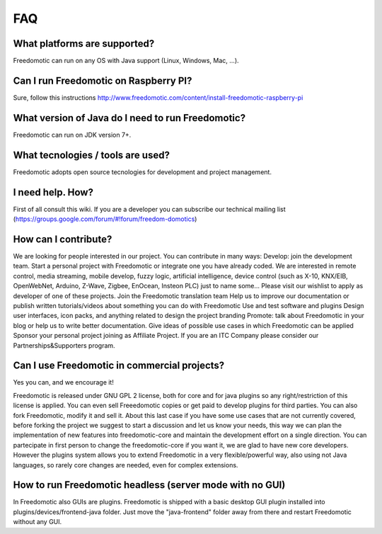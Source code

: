 
FAQ
===

What platforms are supported?
#############################
Freedomotic can run on any OS with Java support (Linux, Windows, Mac, …).

Can I run Freedomotic on Raspberry PI?
######################################
Sure, follow this instructions http://www.freedomotic.com/content/install-freedomotic-raspberry-pi

What version of Java do I need to run Freedomotic?
##################################################
Freedomotic can run on JDK version 7+.

What tecnologies / tools are used?
##################################
Freedomotic adopts open source tecnologies for development and project management.

I need help. How?
#################
First of all consult this wiki. If you are a developer you can subscribe our technical mailing list (https://groups.google.com/forum/#!forum/freedom-domotics)

How can I contribute?
#####################
We are looking for people interested in our project. You can contribute in many ways:
Develop: join the development team. Start a personal project with Freedomotic or integrate one you have already coded. We are interested in remote control, media streaming, mobile develop, fuzzy logic, artificial intelligence, device control (such as X-10, KNX/EIB, OpenWebNet, Arduino, Z-Wave, Zigbee, EnOcean, Insteon PLC) just to name some... Please visit our wishlist to apply as developer of one of these projects.
Join the Freedomotic translation team
Help us to improve our documentation or publish written tutorials/videos about something you can do with Freedomotic
Use and test software and plugins
Design user interfaces, icon packs, and anything related to design the project branding
Promote: talk about Freedomotic in your blog or help us to write better documentation.
Give ideas of possible use cases in which Freedomotic can be applied
Sponsor your personal project joining as Affiliate Project.
If you are an ITC Company please consider our Partnerships&Supporters program.

Can I use Freedomotic in commercial projects?
#############################################
Yes you can, and we encourage it!

Freedomotic is released under GNU GPL 2 license, both for core and for java plugins so any right/restriction of this license is applied. You can even sell Freeedomotic copies or get paid to develop plugins for third parties. You can also fork Freedomotic, modify it and sell it. About this last case if you have some use cases that are not currently covered, before forking the project we suggest to start a discussion and let us know your needs, this way we can plan the implementation of new features into freedomotic-core and maintain the development effort on a single direction. You can partecipate in first person to change the freedomotic-core if you want it, we are glad to have new core developers. However the plugins system allows you to extend Freedomotic in a very flexible/powerful way, also using not Java languages, so rarely core changes are needed, even for complex extensions.

How to run Freedomotic headless (server mode with no GUI)
#########################################################
In Freedomotic also GUIs are plugins. Freedomotic is shipped with a basic desktop GUI plugin installed into plugins/devices/frontend-java folder. Just move the "java-frontend" folder away from there and restart Freedomotic without any GUI.

